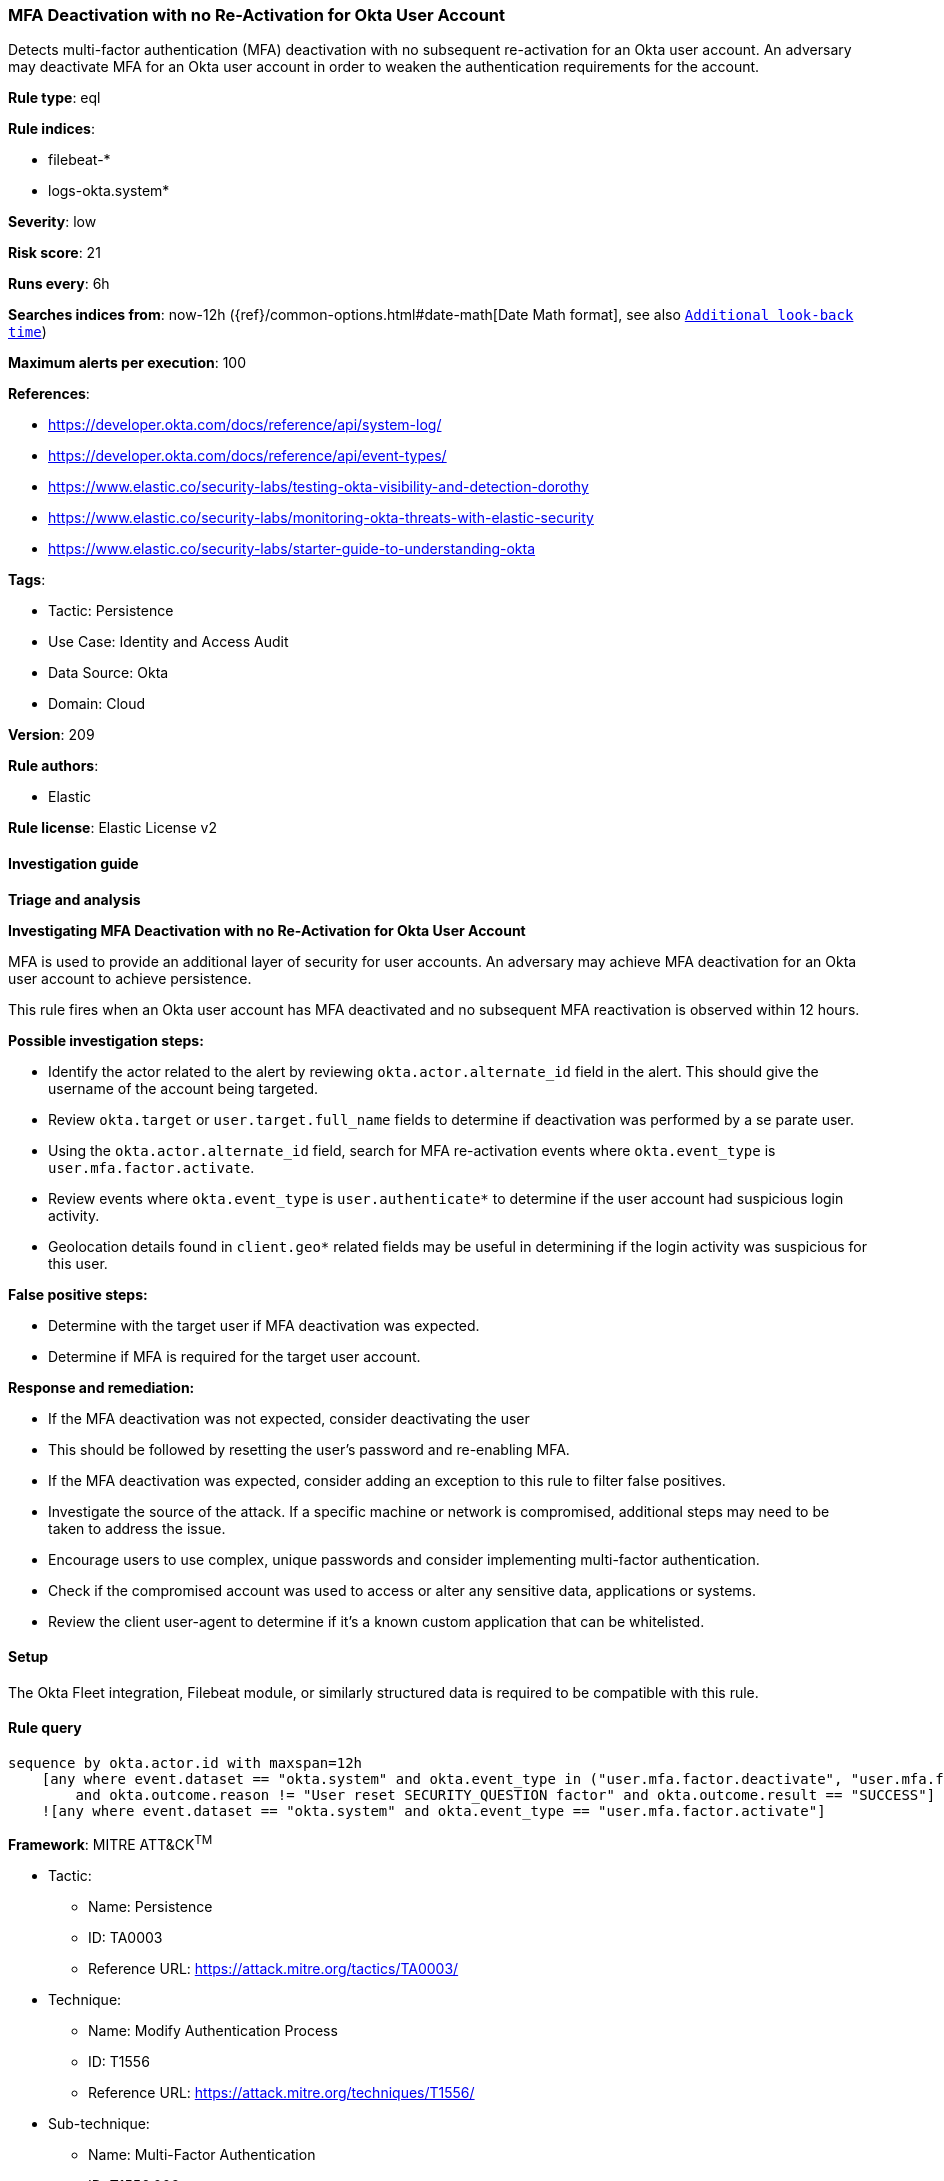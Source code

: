 [[prebuilt-rule-8-13-21-mfa-deactivation-with-no-re-activation-for-okta-user-account]]
=== MFA Deactivation with no Re-Activation for Okta User Account

Detects multi-factor authentication (MFA) deactivation with no subsequent re-activation for an Okta user account. An adversary may deactivate MFA for an Okta user account in order to weaken the authentication requirements for the account.

*Rule type*: eql

*Rule indices*: 

* filebeat-*
* logs-okta.system*

*Severity*: low

*Risk score*: 21

*Runs every*: 6h

*Searches indices from*: now-12h ({ref}/common-options.html#date-math[Date Math format], see also <<rule-schedule, `Additional look-back time`>>)

*Maximum alerts per execution*: 100

*References*: 

* https://developer.okta.com/docs/reference/api/system-log/
* https://developer.okta.com/docs/reference/api/event-types/
* https://www.elastic.co/security-labs/testing-okta-visibility-and-detection-dorothy
* https://www.elastic.co/security-labs/monitoring-okta-threats-with-elastic-security
* https://www.elastic.co/security-labs/starter-guide-to-understanding-okta

*Tags*: 

* Tactic: Persistence
* Use Case: Identity and Access Audit
* Data Source: Okta
* Domain: Cloud

*Version*: 209

*Rule authors*: 

* Elastic

*Rule license*: Elastic License v2


==== Investigation guide



*Triage and analysis*



*Investigating MFA Deactivation with no Re-Activation for Okta User Account*


MFA is used to provide an additional layer of security for user accounts. An adversary may achieve MFA deactivation for an Okta user account to achieve persistence.

This rule fires when an Okta user account has MFA deactivated and no subsequent MFA reactivation is observed within 12 hours.


*Possible investigation steps:*


- Identify the actor related to the alert by reviewing `okta.actor.alternate_id` field in the alert. This should give the username of the account being targeted.
- Review `okta.target` or `user.target.full_name` fields to determine if deactivation was performed by a se parate user.
- Using the `okta.actor.alternate_id` field, search  for MFA re-activation events where `okta.event_type` is `user.mfa.factor.activate`.
- Review events where `okta.event_type` is `user.authenticate*` to determine if the user account had suspicious login activity.
    - Geolocation details found in `client.geo*` related fields may be useful in determining if the login activity was suspicious for this user.


*False positive steps:*


- Determine with the target user if MFA deactivation was expected.
- Determine if MFA is required for the target user account.


*Response and remediation:*


- If the MFA deactivation was not expected, consider deactivating the user
    - This should be followed by resetting the user's password and re-enabling MFA.
- If the MFA deactivation was expected, consider adding an exception to this rule to filter false positives.
- Investigate the source of the attack. If a specific machine or network is compromised, additional steps may need to be taken to address the issue.
- Encourage users to use complex, unique passwords and consider implementing multi-factor authentication.
- Check if the compromised account was used to access or alter any sensitive data, applications or systems.
- Review the client user-agent to determine if it's a known custom application that can be whitelisted.


==== Setup


The Okta Fleet integration, Filebeat module, or similarly structured data is required to be compatible with this rule.


==== Rule query


[source, js]
----------------------------------
sequence by okta.actor.id with maxspan=12h
    [any where event.dataset == "okta.system" and okta.event_type in ("user.mfa.factor.deactivate", "user.mfa.factor.reset_all")
        and okta.outcome.reason != "User reset SECURITY_QUESTION factor" and okta.outcome.result == "SUCCESS"]
    ![any where event.dataset == "okta.system" and okta.event_type == "user.mfa.factor.activate"]

----------------------------------

*Framework*: MITRE ATT&CK^TM^

* Tactic:
** Name: Persistence
** ID: TA0003
** Reference URL: https://attack.mitre.org/tactics/TA0003/
* Technique:
** Name: Modify Authentication Process
** ID: T1556
** Reference URL: https://attack.mitre.org/techniques/T1556/
* Sub-technique:
** Name: Multi-Factor Authentication
** ID: T1556.006
** Reference URL: https://attack.mitre.org/techniques/T1556/006/
